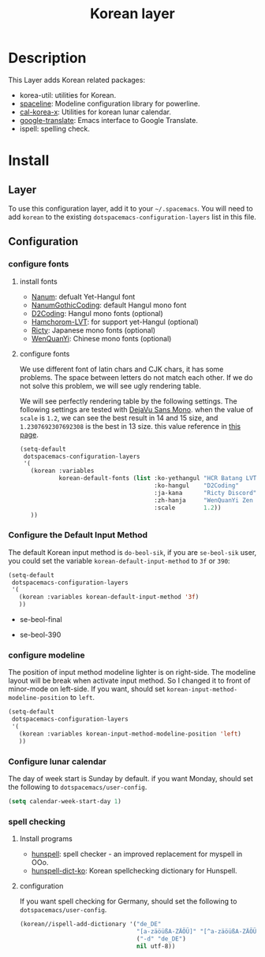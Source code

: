 #+TITLE: Korean layer
#+HTML_HEAD_EXTRA: <link rel="stylesheet" type="text/css" href="../../css/readtheorg.css" />

[[file:images/Dokdo_is_our_torritory.png]]

* Table of Contents                                         :TOC_4_org:noexport:
 - [[Description][Description]]
 - [[Install][Install]]
   - [[Layer][Layer]]
   - [[Configuration][Configuration]]
     - [[configure fonts][configure fonts]]
       - [[install fonts][install fonts]]
       - [[configure fonts][configure fonts]]
     - [[Configure the Default Input Method][Configure the Default Input Method]]
     - [[configure modeline][configure modeline]]
     - [[Configure lunar calendar][Configure lunar calendar]]
     - [[spell checking][spell checking]]
       - [[Install programs][Install programs]]
       - [[configuration][configuration]]

* Description
This Layer adds Korean related packages:
- korea-util: utilities for Korean.
- [[https://github.com/TheBB/spaceline.git][spaceline]]: Modeline configuration library for powerline.
- [[https://github.com/cinsk/cal-korea-x.git][cal-korea-x]]: Utilities for korean lunar calendar.
- [[https://github.com/atykhonov/google-translate][google-translate]]: Emacs interface to Google Translate.
- ispell: spelling check.

* Install
** Layer
To use this configuration layer, add it to your =~/.spacemacs=. You will need to
add =korean= to the existing =dotspacemacs-configuration-layers= list in this
file.

** Configuration
*** configure fonts
**** install fonts
- [[http://hangeul.naver.com/font][Nanum]]: defualt Yet-Hangul font
- [[http://dev.naver.com/projects/nanumfont/][NanumGothicCoding]]: default Hangul mono font
- [[http://dev.naver.com/projects/d2coding][D2Coding]]: Hangul mono fonts (optional)
- [[http://wiki.ktug.org/wiki/wiki.php/%ED%95%A8%EC%B4%88%EB%A1%AC%EC%B2%B4LVT][Hamchorom-LVT]]: for support yet-Hangul (optional)
- [[http://save.sys.t.u-tokyo.ac.jp/~yusa/fonts/ricty.html][Ricty]]: Japanese mono fonts (optional)
- [[http://wenq.org/wqy2/index.cgi?ZenHei][WenQuanYi]]: Chinese mono fonts (optional)

**** configure fonts
We use different font of latin chars and CJK chars, it has some problems.
The space between letters do not match each other. If we do not solve this problem,
we will see ugly rendering table.

We will see perfectly rendering table by the following settings.
The following settings are tested with [[http://dejavu-fonts.org/wiki/Main_Page][DejaVu Sans Mono]].
when the value of =scale= is =1.2=, we can see the best result in 14 and 15 size,
and =1.2307692307692308= is the best in 13 size. this value reference in [[http://crazia.tistory.com/entry/Emacs-24x-%EB%B2%84%EC%A0%BC-%ED%95%9C%EA%B8%80-%ED%8F%B0%ED%8A%B8-%EC%84%A4%EC%A0%95-orgmode-%EC%9D%98-%ED%95%9C%EA%B8%80-%ED%85%8C%EC%9D%B4%EB%B8%94-%EA%B9%A8%EC%A7%80%EC%A7%80-%EC%95%8A%EA%B2%8C-%EB%B3%B4%EC%9D%B4%EA%B8%B0][this page]].

#+BEGIN_SRC emacs-lisp
  (setq-default
   dotspacemacs-configuration-layers
   '(
     (korean :variables
             korean-default-fonts (list :ko-yethangul "HCR Batang LVT"
                                        :ko-hangul    "D2Coding"
                                        :ja-kana      "Ricty Discord"          ; optional
                                        :zh-hanja     "WenQuanYi Zen Hei Mono" ; optional
                                        :scale        1.2))
     ))
#+END_SRC

*** Configure the Default Input Method
The default Korean input method is =do-beol-sik=, if you are =se-beol-sik= user,
you could set the variable =korean-default-input-method= to =3f= or =390=:

#+begin_src emacs-lisp
  (setq-default
   dotspacemacs-configuration-layers
   '(
     (korean :variables korean-default-input-method '3f)
     ))
#+end_src

- se-beol-final
[[file:images/391.svg]]

- se-beol-390
[[file:images/390.png]]

*** configure modeline
The position of input method modeline lighter is on right-side.
The modeline layout will be break when activate input method.
So I changed it to front of minor-mode on left-side.
If you want, should set =korean-input-method-modeline-position= to =left=.

#+BEGIN_SRC emacs-lisp
  (setq-default
   dotspacemacs-configuration-layers
   '(
     (korean :variables korean-input-method-modeline-position 'left)
     ))
#+END_SRC

*** Configure lunar calendar
The day of week start is Sunday by default.
if you want Monday, should set the following to =dotspacemacs/user-config=.

#+BEGIN_SRC emacs-lisp
  (setq calendar-week-start-day 1)
#+END_SRC

*** spell checking
**** Install programs
- [[http://hunspell.sourceforge.net/][hunspell]]: spell checker - an improved replacement for myspell in OOo.
- [[https://github.com/changwoo/hunspell-dict-ko][hunspell-dict-ko]]: Korean spellchecking dictionary for Hunspell.

**** configuration
If you want spell checking for Germany, should set the following to =dotspacemacs/user-config=.
#+BEGIN_SRC emacs-lisp
  (korean//ispell-add-dictionary '("de_DE"
                                   "[a-zäöüßA-ZÄÖÜ]" "[^a-zäöüßA-ZÄÖÜ]" "[']" t
                                   ("-d" "de_DE")
                                   nil utf-8))
#+END_SRC
